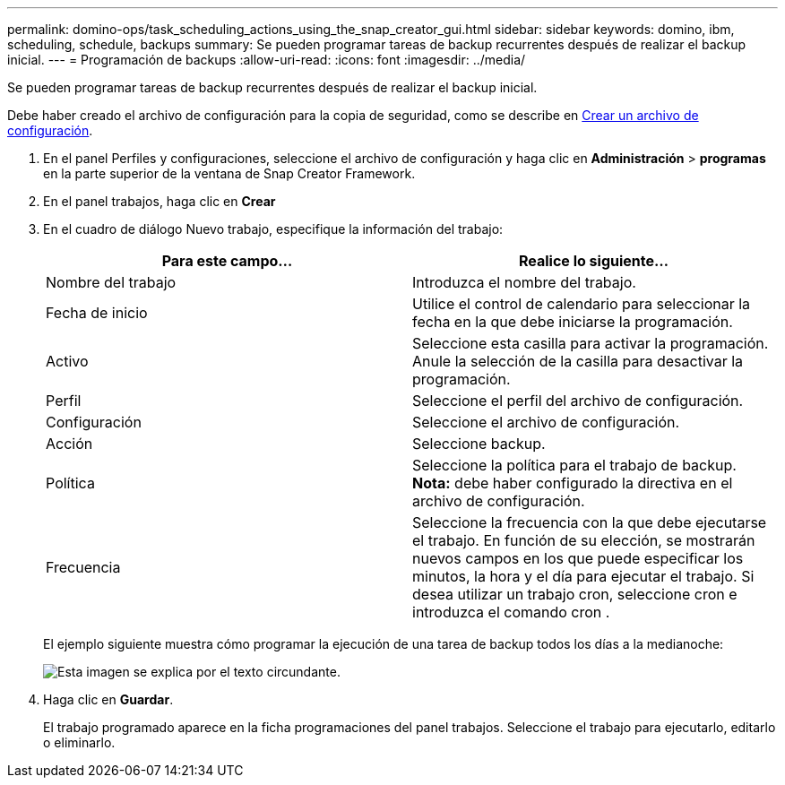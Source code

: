 ---
permalink: domino-ops/task_scheduling_actions_using_the_snap_creator_gui.html 
sidebar: sidebar 
keywords: domino, ibm, scheduling, schedule, backups 
summary: Se pueden programar tareas de backup recurrentes después de realizar el backup inicial. 
---
= Programación de backups
:allow-uri-read: 
:icons: font
:imagesdir: ../media/


[role="lead"]
Se pueden programar tareas de backup recurrentes después de realizar el backup inicial.

Debe haber creado el archivo de configuración para la copia de seguridad, como se describe en xref:task_using_the_gui_to_create_a_configuration_file.adoc[Crear un archivo de configuración].

. En el panel Perfiles y configuraciones, seleccione el archivo de configuración y haga clic en *Administración* > *programas* en la parte superior de la ventana de Snap Creator Framework.
. En el panel trabajos, haga clic en *Crear*
. En el cuadro de diálogo Nuevo trabajo, especifique la información del trabajo:
+
|===
| Para este campo... | Realice lo siguiente... 


 a| 
Nombre del trabajo
 a| 
Introduzca el nombre del trabajo.



 a| 
Fecha de inicio
 a| 
Utilice el control de calendario para seleccionar la fecha en la que debe iniciarse la programación.



 a| 
Activo
 a| 
Seleccione esta casilla para activar la programación. Anule la selección de la casilla para desactivar la programación.



 a| 
Perfil
 a| 
Seleccione el perfil del archivo de configuración.



 a| 
Configuración
 a| 
Seleccione el archivo de configuración.



 a| 
Acción
 a| 
Seleccione backup.



 a| 
Política
 a| 
Seleccione la política para el trabajo de backup. *Nota:* debe haber configurado la directiva en el archivo de configuración.



 a| 
Frecuencia
 a| 
Seleccione la frecuencia con la que debe ejecutarse el trabajo. En función de su elección, se mostrarán nuevos campos en los que puede especificar los minutos, la hora y el día para ejecutar el trabajo. Si desea utilizar un trabajo cron, seleccione cron e introduzca el comando cron .

|===
+
El ejemplo siguiente muestra cómo programar la ejecución de una tarea de backup todos los días a la medianoche:

+
image::../media/scfw_domino_new_job.gif[Esta imagen se explica por el texto circundante.]

. Haga clic en *Guardar*.
+
El trabajo programado aparece en la ficha programaciones del panel trabajos. Seleccione el trabajo para ejecutarlo, editarlo o eliminarlo.


